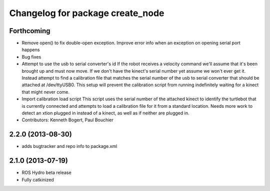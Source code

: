 ^^^^^^^^^^^^^^^^^^^^^^^^^^^^^^^^^
Changelog for package create_node
^^^^^^^^^^^^^^^^^^^^^^^^^^^^^^^^^

Forthcoming
-----------
* Remove open() to fix double-open exception. Improve error info when an exception on opening serial port happens
* Bug fixes
* Attempt to use the usb to serial converter's id
  If the robot receives a velocity command we'll assume that it's been
  brought up and must now move.  If we don't have the kinect's serial number
  yet assume we won't ever get it.  Instead attempt to find a calibration file
  that matches the serial number of the usb to serial converter that should be
  attached at /dev/ttyUSB0.  This setup will prevent the calibration script from
  running indefinitely waiting for a kinect that might never come.
* Import calibration load script
  This script uses the serial number of the attached kinect to identify the turtlebot that is currently connected and attempts to load a calibration file for it from a standard location.
  Needs more work to detect an xtion plugged in instead of a kinect, as well as if neither are plugged in.
* Contributors: Kenneth Bogert, Paul Bouchier

2.2.0 (2013-08-30)
------------------
* adds bugtracker and repo info to package.xml

2.1.0 (2013-07-19)
------------------

* ROS Hydro beta release
* Fully catkinized
